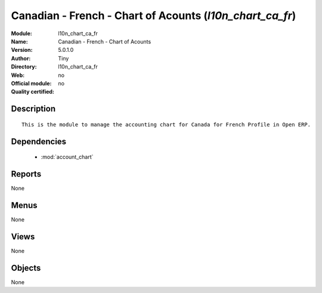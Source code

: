 
.. module:: l10n_chart_ca_fr
    :synopsis: Canadian - French - Chart of Acounts 
    :noindex:
.. 

.. raw:: html

    <link rel="stylesheet" href="../_static/hide_objects_in_sidebar.css" type="text/css" />

Canadian - French - Chart of Acounts (*l10n_chart_ca_fr*)
=========================================================
:Module: l10n_chart_ca_fr
:Name: Canadian - French - Chart of Acounts
:Version: 5.0.1.0
:Author: Tiny
:Directory: l10n_chart_ca_fr
:Web: 
:Official module: no
:Quality certified: no

Description
-----------

::

  This is the module to manage the accounting chart for Canada for French Profile in Open ERP.

Dependencies
------------

 * :mod:`account_chart`

Reports
-------

None


Menus
-------


None


Views
-----


None



Objects
-------

None
